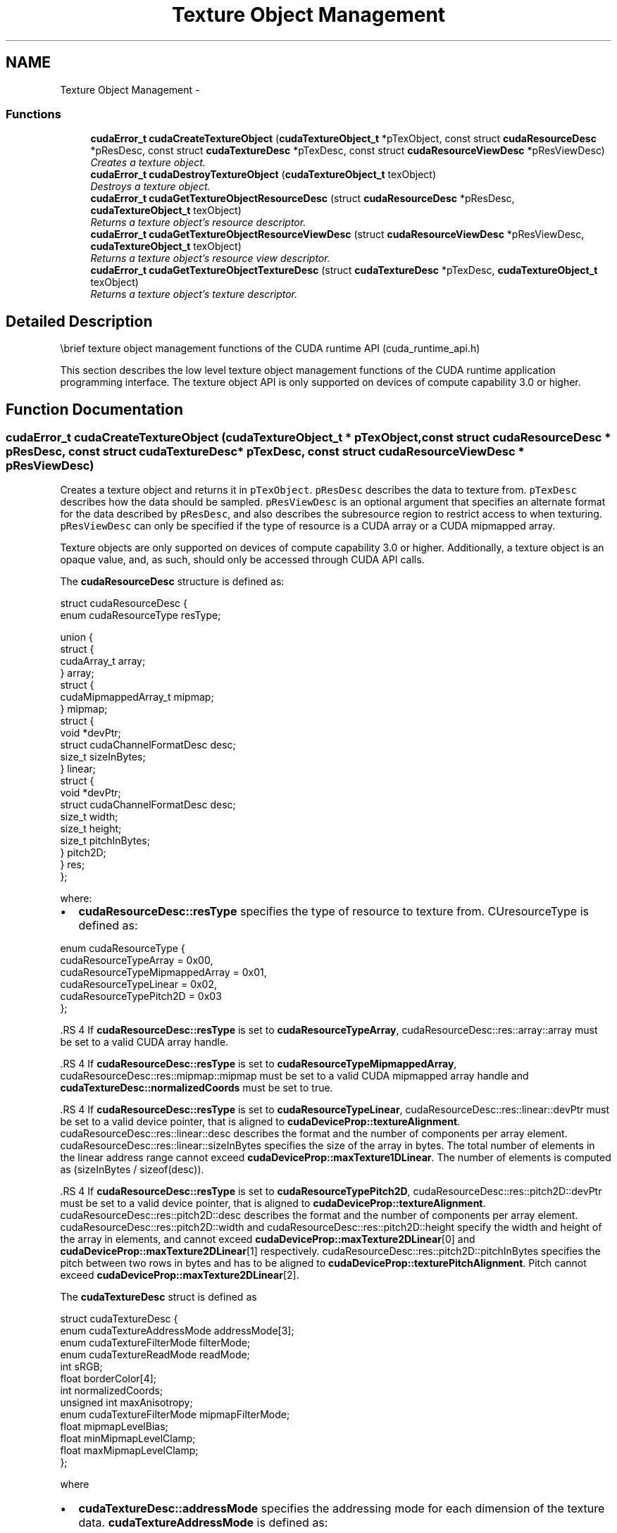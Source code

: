 .TH "Texture Object Management" 3 "12 Jan 2017" "Version 6.0" "Doxygen" \" -*- nroff -*-
.ad l
.nh
.SH NAME
Texture Object Management \- 
.SS "Functions"

.in +1c
.ti -1c
.RI "\fBcudaError_t\fP \fBcudaCreateTextureObject\fP (\fBcudaTextureObject_t\fP *pTexObject, const struct \fBcudaResourceDesc\fP *pResDesc, const struct \fBcudaTextureDesc\fP *pTexDesc, const struct \fBcudaResourceViewDesc\fP *pResViewDesc)"
.br
.RI "\fICreates a texture object. \fP"
.ti -1c
.RI "\fBcudaError_t\fP \fBcudaDestroyTextureObject\fP (\fBcudaTextureObject_t\fP texObject)"
.br
.RI "\fIDestroys a texture object. \fP"
.ti -1c
.RI "\fBcudaError_t\fP \fBcudaGetTextureObjectResourceDesc\fP (struct \fBcudaResourceDesc\fP *pResDesc, \fBcudaTextureObject_t\fP texObject)"
.br
.RI "\fIReturns a texture object's resource descriptor. \fP"
.ti -1c
.RI "\fBcudaError_t\fP \fBcudaGetTextureObjectResourceViewDesc\fP (struct \fBcudaResourceViewDesc\fP *pResViewDesc, \fBcudaTextureObject_t\fP texObject)"
.br
.RI "\fIReturns a texture object's resource view descriptor. \fP"
.ti -1c
.RI "\fBcudaError_t\fP \fBcudaGetTextureObjectTextureDesc\fP (struct \fBcudaTextureDesc\fP *pTexDesc, \fBcudaTextureObject_t\fP texObject)"
.br
.RI "\fIReturns a texture object's texture descriptor. \fP"
.in -1c
.SH "Detailed Description"
.PP 
\\brief texture object management functions of the CUDA runtime API (cuda_runtime_api.h)
.PP
This section describes the low level texture object management functions of the CUDA runtime application programming interface. The texture object API is only supported on devices of compute capability 3.0 or higher. 
.SH "Function Documentation"
.PP 
.SS "\fBcudaError_t\fP cudaCreateTextureObject (\fBcudaTextureObject_t\fP * pTexObject, const struct \fBcudaResourceDesc\fP * pResDesc, const struct \fBcudaTextureDesc\fP * pTexDesc, const struct \fBcudaResourceViewDesc\fP * pResViewDesc)"
.PP
Creates a texture object and returns it in \fCpTexObject\fP. \fCpResDesc\fP describes the data to texture from. \fCpTexDesc\fP describes how the data should be sampled. \fCpResViewDesc\fP is an optional argument that specifies an alternate format for the data described by \fCpResDesc\fP, and also describes the subresource region to restrict access to when texturing. \fCpResViewDesc\fP can only be specified if the type of resource is a CUDA array or a CUDA mipmapped array.
.PP
Texture objects are only supported on devices of compute capability 3.0 or higher. Additionally, a texture object is an opaque value, and, as such, should only be accessed through CUDA API calls.
.PP
The \fBcudaResourceDesc\fP structure is defined as: 
.PP
.nf
        struct cudaResourceDesc {
            enum cudaResourceType resType;
            
            union {
                struct {
                    cudaArray_t array;
                } array;
                struct {
                    cudaMipmappedArray_t mipmap;
                } mipmap;
                struct {
                    void *devPtr;
                    struct cudaChannelFormatDesc desc;
                    size_t sizeInBytes;
                } linear;
                struct {
                    void *devPtr;
                    struct cudaChannelFormatDesc desc;
                    size_t width;
                    size_t height;
                    size_t pitchInBytes;
                } pitch2D;
            } res;
        };

.fi
.PP
 where:
.IP "\(bu" 2
\fBcudaResourceDesc::resType\fP specifies the type of resource to texture from. CUresourceType is defined as: 
.PP
.nf
        enum cudaResourceType {
            cudaResourceTypeArray          = 0x00,
            cudaResourceTypeMipmappedArray = 0x01,
            cudaResourceTypeLinear         = 0x02,
            cudaResourceTypePitch2D        = 0x03
        };

.fi
.PP

.PP
.PP
\fB\fP.RS 4
If \fBcudaResourceDesc::resType\fP is set to \fBcudaResourceTypeArray\fP, cudaResourceDesc::res::array::array must be set to a valid CUDA array handle.
.RE
.PP
\fB\fP.RS 4
If \fBcudaResourceDesc::resType\fP is set to \fBcudaResourceTypeMipmappedArray\fP, cudaResourceDesc::res::mipmap::mipmap must be set to a valid CUDA mipmapped array handle and \fBcudaTextureDesc::normalizedCoords\fP must be set to true.
.RE
.PP
\fB\fP.RS 4
If \fBcudaResourceDesc::resType\fP is set to \fBcudaResourceTypeLinear\fP, cudaResourceDesc::res::linear::devPtr must be set to a valid device pointer, that is aligned to \fBcudaDeviceProp::textureAlignment\fP. cudaResourceDesc::res::linear::desc describes the format and the number of components per array element. cudaResourceDesc::res::linear::sizeInBytes specifies the size of the array in bytes. The total number of elements in the linear address range cannot exceed \fBcudaDeviceProp::maxTexture1DLinear\fP. The number of elements is computed as (sizeInBytes / sizeof(desc)).
.RE
.PP
\fB\fP.RS 4
If \fBcudaResourceDesc::resType\fP is set to \fBcudaResourceTypePitch2D\fP, cudaResourceDesc::res::pitch2D::devPtr must be set to a valid device pointer, that is aligned to \fBcudaDeviceProp::textureAlignment\fP. cudaResourceDesc::res::pitch2D::desc describes the format and the number of components per array element. cudaResourceDesc::res::pitch2D::width and cudaResourceDesc::res::pitch2D::height specify the width and height of the array in elements, and cannot exceed \fBcudaDeviceProp::maxTexture2DLinear\fP[0] and \fBcudaDeviceProp::maxTexture2DLinear\fP[1] respectively. cudaResourceDesc::res::pitch2D::pitchInBytes specifies the pitch between two rows in bytes and has to be aligned to \fBcudaDeviceProp::texturePitchAlignment\fP. Pitch cannot exceed \fBcudaDeviceProp::maxTexture2DLinear\fP[2].
.RE
.PP
The \fBcudaTextureDesc\fP struct is defined as 
.PP
.nf
        struct cudaTextureDesc {
            enum cudaTextureAddressMode addressMode[3];
            enum cudaTextureFilterMode  filterMode;
            enum cudaTextureReadMode    readMode;
            int                         sRGB;
            float                       borderColor[4];
            int                         normalizedCoords;
            unsigned int                maxAnisotropy;
            enum cudaTextureFilterMode  mipmapFilterMode;
            float                       mipmapLevelBias;
            float                       minMipmapLevelClamp;
            float                       maxMipmapLevelClamp;
        };

.fi
.PP
 where
.IP "\(bu" 2
\fBcudaTextureDesc::addressMode\fP specifies the addressing mode for each dimension of the texture data. \fBcudaTextureAddressMode\fP is defined as: 
.PP
.nf
        enum cudaTextureAddressMode {
            cudaAddressModeWrap   = 0,
            cudaAddressModeClamp  = 1,
            cudaAddressModeMirror = 2,
            cudaAddressModeBorder = 3
        };

.fi
.PP
 This is ignored if \fBcudaResourceDesc::resType\fP is \fBcudaResourceTypeLinear\fP. Also, if \fBcudaTextureDesc::normalizedCoords\fP is set to zero, \fBcudaAddressModeWrap\fP and \fBcudaAddressModeMirror\fP won't be supported and will be switched to \fBcudaAddressModeClamp\fP.
.PP
.PP
.IP "\(bu" 2
\fBcudaTextureDesc::filterMode\fP specifies the filtering mode to be used when fetching from the texture. \fBcudaTextureFilterMode\fP is defined as: 
.PP
.nf
        enum cudaTextureFilterMode {
            cudaFilterModePoint  = 0,
            cudaFilterModeLinear = 1
        };

.fi
.PP
 This is ignored if \fBcudaResourceDesc::resType\fP is \fBcudaResourceTypeLinear\fP.
.PP
.PP
.IP "\(bu" 2
\fBcudaTextureDesc::readMode\fP specifies whether integer data should be converted to floating point or not. \fBcudaTextureReadMode\fP is defined as: 
.PP
.nf
        enum cudaTextureReadMode {
            cudaReadModeElementType     = 0,
            cudaReadModeNormalizedFloat = 1
        };

.fi
.PP
 Note that this applies only to 8-bit and 16-bit integer formats. 32-bit integer format would not be promoted, regardless of whether or not this \fBcudaTextureDesc::readMode\fP is set \fBcudaReadModeNormalizedFloat\fP is specified.
.PP
.PP
.IP "\(bu" 2
cudaTextureDesc::sRGB specifies whether sRGB to linear conversion should be performed during texture fetch.
.PP
.PP
.IP "\(bu" 2
\fBcudaTextureDesc::borderColor\fP specifies the float values of color. where: \fBcudaTextureDesc::borderColor\fP[0] contains value of 'R', \fBcudaTextureDesc::borderColor\fP[1] contains value of 'G', \fBcudaTextureDesc::borderColor\fP[2] contains value of 'B', \fBcudaTextureDesc::borderColor\fP[3] contains value of 'A' Note that application using integer border color values will need to <reinterpret_cast> these values to float. The values are set only when the addressing mode specified by \fBcudaTextureDesc::addressMode\fP is cudaAddressModeBorder.
.PP
.PP
.IP "\(bu" 2
\fBcudaTextureDesc::normalizedCoords\fP specifies whether the texture coordinates will be normalized or not.
.PP
.PP
.IP "\(bu" 2
\fBcudaTextureDesc::maxAnisotropy\fP specifies the maximum anistropy ratio to be used when doing anisotropic filtering. This value will be clamped to the range [1,16].
.PP
.PP
.IP "\(bu" 2
\fBcudaTextureDesc::mipmapFilterMode\fP specifies the filter mode when the calculated mipmap level lies between two defined mipmap levels.
.PP
.PP
.IP "\(bu" 2
\fBcudaTextureDesc::mipmapLevelBias\fP specifies the offset to be applied to the calculated mipmap level.
.PP
.PP
.IP "\(bu" 2
\fBcudaTextureDesc::minMipmapLevelClamp\fP specifies the lower end of the mipmap level range to clamp access to.
.PP
.PP
.IP "\(bu" 2
\fBcudaTextureDesc::maxMipmapLevelClamp\fP specifies the upper end of the mipmap level range to clamp access to.
.PP
.PP
The \fBcudaResourceViewDesc\fP struct is defined as 
.PP
.nf
        struct cudaResourceViewDesc {
            enum cudaResourceViewFormat format;
            size_t                      width;
            size_t                      height;
            size_t                      depth;
            unsigned int                firstMipmapLevel;
            unsigned int                lastMipmapLevel;
            unsigned int                firstLayer;
            unsigned int                lastLayer;
        };

.fi
.PP
 where:
.IP "\(bu" 2
cudaResourceViewDesc::format specifies how the data contained in the CUDA array or CUDA mipmapped array should be interpreted. Note that this can incur a change in size of the texture data. If the resource view format is a block compressed format, then the underlying CUDA array or CUDA mipmapped array has to have a 32-bit unsigned integer format with 2 or 4 channels, depending on the block compressed format. For ex., BC1 and BC4 require the underlying CUDA array to have a 32-bit unsigned int with 2 channels. The other BC formats require the underlying resource to have the same 32-bit unsigned int format but with 4 channels.
.PP
.PP
.IP "\(bu" 2
cudaResourceViewDesc::width specifies the new width of the texture data. If the resource view format is a block compressed format, this value has to be 4 times the original width of the resource. For non block compressed formats, this value has to be equal to that of the original resource.
.PP
.PP
.IP "\(bu" 2
cudaResourceViewDesc::height specifies the new height of the texture data. If the resource view format is a block compressed format, this value has to be 4 times the original height of the resource. For non block compressed formats, this value has to be equal to that of the original resource.
.PP
.PP
.IP "\(bu" 2
cudaResourceViewDesc::depth specifies the new depth of the texture data. This value has to be equal to that of the original resource.
.PP
.PP
.IP "\(bu" 2
\fBcudaResourceViewDesc::firstMipmapLevel\fP specifies the most detailed mipmap level. This will be the new mipmap level zero. For non-mipmapped resources, this value has to be zero.\fBcudaTextureDesc::minMipmapLevelClamp\fP and \fBcudaTextureDesc::maxMipmapLevelClamp\fP will be relative to this value. For ex., if the firstMipmapLevel is set to 2, and a minMipmapLevelClamp of 1.2 is specified, then the actual minimum mipmap level clamp will be 3.2.
.PP
.PP
.IP "\(bu" 2
\fBcudaResourceViewDesc::lastMipmapLevel\fP specifies the least detailed mipmap level. For non-mipmapped resources, this value has to be zero.
.PP
.PP
.IP "\(bu" 2
\fBcudaResourceViewDesc::firstLayer\fP specifies the first layer index for layered textures. This will be the new layer zero. For non-layered resources, this value has to be zero.
.PP
.PP
.IP "\(bu" 2
\fBcudaResourceViewDesc::lastLayer\fP specifies the last layer index for layered textures. For non-layered resources, this value has to be zero.
.PP
.PP
\fBParameters:\fP
.RS 4
\fIpTexObject\fP - Texture object to create 
.br
\fIpResDesc\fP - Resource descriptor 
.br
\fIpTexDesc\fP - Texture descriptor 
.br
\fIpResViewDesc\fP - Resource view descriptor
.RE
.PP
\fBReturns:\fP
.RS 4
\fBcudaSuccess\fP, \fBcudaErrorInvalidValue\fP
.RE
.PP
\fBSee also:\fP
.RS 4
\fBcudaDestroyTextureObject\fP 
.RE
.PP

.SS "\fBcudaError_t\fP cudaDestroyTextureObject (\fBcudaTextureObject_t\fP texObject)"
.PP
Destroys the texture object specified by \fCtexObject\fP.
.PP
\fBParameters:\fP
.RS 4
\fItexObject\fP - Texture object to destroy
.RE
.PP
\fBReturns:\fP
.RS 4
\fBcudaSuccess\fP, \fBcudaErrorInvalidValue\fP
.RE
.PP
\fBSee also:\fP
.RS 4
\fBcudaCreateTextureObject\fP 
.RE
.PP

.SS "\fBcudaError_t\fP cudaGetTextureObjectResourceDesc (struct \fBcudaResourceDesc\fP * pResDesc, \fBcudaTextureObject_t\fP texObject)"
.PP
Returns the resource descriptor for the texture object specified by \fCtexObject\fP.
.PP
\fBParameters:\fP
.RS 4
\fIpResDesc\fP - Resource descriptor 
.br
\fItexObject\fP - Texture object
.RE
.PP
\fBReturns:\fP
.RS 4
\fBcudaSuccess\fP, \fBcudaErrorInvalidValue\fP
.RE
.PP
\fBSee also:\fP
.RS 4
\fBcudaCreateTextureObject\fP 
.RE
.PP

.SS "\fBcudaError_t\fP cudaGetTextureObjectResourceViewDesc (struct \fBcudaResourceViewDesc\fP * pResViewDesc, \fBcudaTextureObject_t\fP texObject)"
.PP
Returns the resource view descriptor for the texture object specified by \fCtexObject\fP. If no resource view was specified, \fBcudaErrorInvalidValue\fP is returned.
.PP
\fBParameters:\fP
.RS 4
\fIpResViewDesc\fP - Resource view descriptor 
.br
\fItexObject\fP - Texture object
.RE
.PP
\fBReturns:\fP
.RS 4
\fBcudaSuccess\fP, \fBcudaErrorInvalidValue\fP
.RE
.PP
\fBSee also:\fP
.RS 4
\fBcudaCreateTextureObject\fP 
.RE
.PP

.SS "\fBcudaError_t\fP cudaGetTextureObjectTextureDesc (struct \fBcudaTextureDesc\fP * pTexDesc, \fBcudaTextureObject_t\fP texObject)"
.PP
Returns the texture descriptor for the texture object specified by \fCtexObject\fP.
.PP
\fBParameters:\fP
.RS 4
\fIpTexDesc\fP - Texture descriptor 
.br
\fItexObject\fP - Texture object
.RE
.PP
\fBReturns:\fP
.RS 4
\fBcudaSuccess\fP, \fBcudaErrorInvalidValue\fP
.RE
.PP
\fBSee also:\fP
.RS 4
\fBcudaCreateTextureObject\fP 
.RE
.PP

.SH "Author"
.PP 
Generated automatically by Doxygen from the source code.
